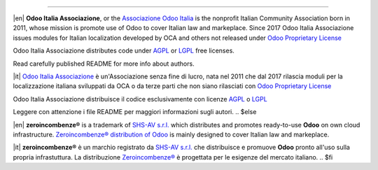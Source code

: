 ----------------

.. $if git_orgid == 'oia'

|en| **Odoo Italia Associazione**, or the `Associazione Odoo Italia <https://www.odoo-italia.org/>`__ is the nonprofit Italian Community Association born in 2011, whose mission is promote use of Odoo to cover Italian law and markeplace.
Since 2017 Odoo Italia Associazione issues modules for Italian localization developed by OCA and others not released under `Odoo Proprietary License <https://www.odoo.com/documentation/user/9.0/legal/licenses/licenses.html>`__

Odoo Italia Associazione distributes code under `AGPL <https://www.gnu.org/licenses/agpl-3.0.html>`__ or `LGPL <https://www.gnu.org/licenses/lgpl.html>`__ free licenses.

Read carefully published README for more info about authors.

|it| `Odoo Italia Associazione <https://www.odoo-italia.org/>`__ è un'Associazione senza fine di lucro, nata nel 2011 che dal 2017 rilascia moduli per la localizzazione italiana sviluppati da OCA o da terze parti che non siano rilasciati con `Odoo Proprietary License <https://www.odoo.com/documentation/user/9.0/legal/licenses/licenses.html>`__

Odoo Italia Associazione distribuisce il codice esclusivamente con licenze `AGPL <https://www.gnu.org/licenses/agpl-3.0.html>`__ o `LGPL <https://www.gnu.org/licenses/lgpl.html>`__

Leggere con attenzione i file README per maggiori informazioni sugli autori.
.. $else

|en| **zeroincombenze®** is a trademark of `SHS-AV s.r.l. <https://www.shs-av.com/>`__
which distributes and promotes ready-to-use **Odoo** on own cloud infrastructure.
`Zeroincombenze® distribution of Odoo <https://wiki.zeroincombenze.org/en/Odoo>`__
is mainly designed to cover Italian law and markeplace.

|it| **zeroincombenze®** è un marchio registrato da `SHS-AV s.r.l. <https://www.shs-av.com/>`__
che distribuisce e promuove **Odoo** pronto all'uso sulla propria infrastuttura.
La distribuzione `Zeroincombenze® <https://wiki.zeroincombenze.org/en/Odoo>`__ è progettata per le esigenze del mercato italiano.
.. $fi